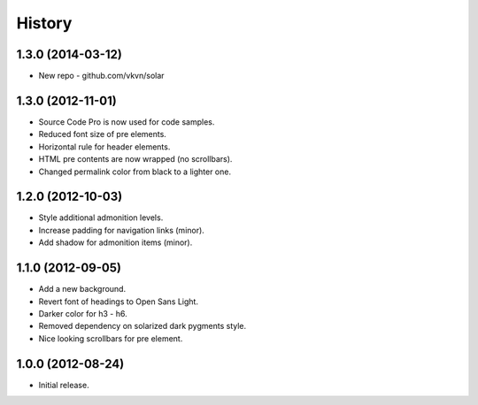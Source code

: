 .. :changelog:

History
-------

1.3.0 (2014-03-12)
..................
* New repo - github.com/vkvn/solar

1.3.0 (2012-11-01)
..................
* Source Code Pro is now used for code samples.
* Reduced font size of pre elements.
* Horizontal rule for header elements.
* HTML pre contents are now wrapped (no scrollbars).
* Changed permalink color from black to a lighter one.

1.2.0 (2012-10-03)
..................
* Style additional admonition levels.
* Increase padding for navigation links (minor).
* Add shadow for admonition items (minor).

1.1.0 (2012-09-05)
..................
* Add a new background.
* Revert font of headings to Open Sans Light.
* Darker color for h3 - h6.
* Removed dependency on solarized dark pygments style.
* Nice looking scrollbars for pre element.

1.0.0 (2012-08-24)
..................
* Initial release.

